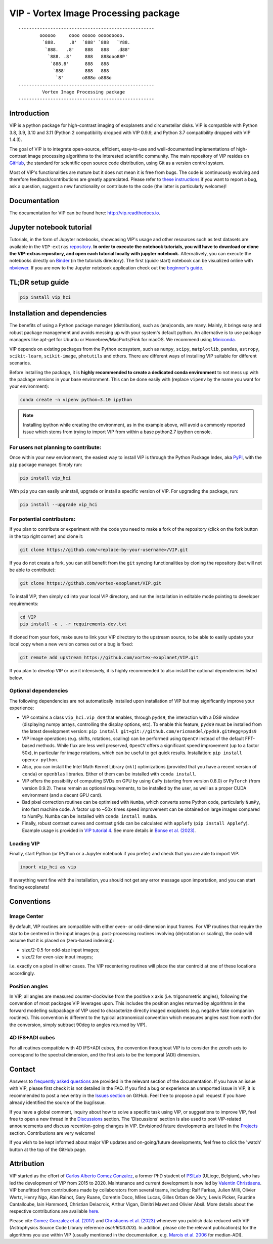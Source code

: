 VIP - Vortex Image Processing package
=====================================

|VIP| |Versions| |License| |ArXiV| |docs| |codecov| |DOI| |Zenodo| |EMAC|

.. |VIP| image:: https://badge.fury.io/py/vip-hci.svg
        :target: https://pypi.python.org/pypi/vip-hci

.. |Versions| image:: https://img.shields.io/badge/Python-3.7%2C%203.8%2C%203.9%2C%203.10%2C%203.11-brightgreen.svg
             :target: https://pypi.python.org/pypi/vip-hci

.. |License| image:: https://img.shields.io/badge/license-MIT-blue.svg?style=flat
            :target: https://github.com/vortex-exoplanet/VIP/blob/master/LICENSE

.. |ArXiV| image:: https://img.shields.io/badge/arXiv-1705.06184%20-yellowgreen.svg
          :target: https://arxiv.org/abs/1705.06184

.. |docs| image:: https://readthedocs.org/projects/vip/badge/?version=latest
         :target: http://vip.readthedocs.io/en/latest/?badge=latest

.. |codecov| image:: https://codecov.io/gh/vortex-exoplanet/VIP/branch/master/graph/badge.svg?token=HydCFQqLRf
            :target: https://codecov.io/gh/vortex-exoplanet/VIP

.. |DOI| image:: https://joss.theoj.org/papers/10.21105/joss.04774/status.svg
        :target: https://doi.org/10.21105/joss.04774

.. |Zenodo| image:: https://zenodo.org/badge/DOI/10.5281/zenodo.7499314.svg
           :target: https://doi.org/10.5281/zenodo.7499314

.. |EMAC| image:: https://img.shields.io/badge/EMAC-2207--116-blue
         :target: https://emac.gsfc.nasa.gov/?cid=2207-116

::

    ---------------------------------------------------
            oooooo     oooo ooooo ooooooooo.
             `888.     .8'  `888' `888   `Y88.
              `888.   .8'    888   888   .d88'
               `888. .8'     888   888ooo88P'
                `888.8'      888   888
                 `888'       888   888
                  `8'       o888o o888o
    ---------------------------------------------------
             Vortex Image Processing package
    ---------------------------------------------------


Introduction
------------

VIP is a python package for high-contrast imaging of exoplanets and circumstellar disks.
VIP is compatible with Python 3.8, 3.9, 3.10 and 3.11 (Python 2 compatibility dropped with VIP 0.9.9, and Python 3.7 compatibility dropped with VIP 1.4.3).

The goal of VIP is to integrate open-source, efficient, easy-to-use and
well-documented implementations of high-contrast image processing algorithms to
the interested scientific community. The main repository of VIP resides on
`GitHub <https://github.com/vortex-exoplanet/VIP>`_, the standard for scientific
open source code distribution, using Git as a version control system.

Most of VIP's functionalities are mature but
it does not mean it is free from bugs. The code is continuously evolving and
therefore feedback/contributions are greatly appreciated. Please refer to `these instructions <https://vip.readthedocs.io/en/latest/Contact.html>`_ if you want to report
a bug, ask a question, suggest a new functionality or contribute to the code (the latter is particularly welcome)!

.. image:: https://github.com/carlgogo/carlgogo.github.io/blob/master/assets/images/vip.png?raw=true
    :alt: Mosaic of S/N maps

Documentation
-------------
The documentation for VIP can be found here: http://vip.readthedocs.io.


Jupyter notebook tutorial
-------------------------
Tutorials, in the form of Jupyter notebooks, showcasing VIP's usage and
other resources such as test datasets are available in the
``VIP-extras`` `repository <https://github.com/vortex-exoplanet/VIP_extras>`_.
**In order to execute the notebook tutorials, you will have to download or clone the VIP-extras repository, and open each tutorial locally with jupyter notebook.**
Alternatively, you can execute the notebooks directly on
`Binder <https://mybinder.org/v2/gh/vortex-exoplanet/VIP_extras/master>`_ (in
the tutorials directory). The first (quick-start) notebook can be visualized
online with `nbviewer
<http://nbviewer.jupyter.org/github/vortex-exoplanet/VIP_extras/blob/master/tutorials/01_quickstart.ipynb>`_.
If you are new to the Jupyter notebook application check out the `beginner's guide
<https://jupyter-notebook-beginner-guide.readthedocs.io/en/latest/what_is_jupyter.html>`_.


TL;DR setup guide
-----------------
.. code-block:: bash

   pip install vip_hci


Installation and dependencies
-----------------------------
The benefits of using a Python package manager (distribution), such as
(ana)conda, are many. Mainly, it brings easy and robust package
management and avoids messing up with your system's default python. An
alternative is to use package managers like apt-get for Ubuntu or
Homebrew/MacPorts/Fink for macOS. We recommend using
`Miniconda <https://conda.io/miniconda>`_.

VIP depends on existing packages from the Python ecosystem, such as
``numpy``, ``scipy``, ``matplotlib``, ``pandas``, ``astropy``, ``scikit-learn``,
``scikit-image``, ``photutils`` and others. There are different ways of
installing VIP suitable for different scenarios.

Before installing the package, it is **highly recommended to create a dedicated
conda environment** to not mess up with the package versions in your base
environment. This can be done easily with (replace ``vipenv`` by the name you want
for your environment):

.. code-block:: bash

   conda create -n vipenv python=3.10 ipython

.. note::
   Installing ipython while creating the environment, as in the example above, will
   avoid a commonly reported issue which stems from trying to import VIP from
   within a base python2.7 ipython console.


For users not planning to contribute:
^^^^^^^^^^^^^^^^^^^^^^^^^^^^^^^^^^^^^
Once within your new environment, the easiest way to install VIP is
through the Python Package Index, aka `PyPI <https://pypi.org/>`_, with
the ``pip`` package manager. Simply run:

.. code-block:: bash

  pip install vip_hci

With ``pip`` you can easily uninstall, upgrade or install a specific version of
VIP. For upgrading the package, run:

.. code-block:: bash

  pip install --upgrade vip_hci


For potential contributors:
^^^^^^^^^^^^^^^^^^^^^^^^^^^
If you plan to contribute or experiment with the code you need to make a
fork of the repository (click on the fork button in the top right corner) and
clone it:

.. code-block:: bash

   git clone https://github.com/<replace-by-your-username>/VIP.git

If you do not create a fork, you can still benefit from the ``git`` syncing
functionalities by cloning the repository (but will not be able to contribute):

.. code-block:: bash

   git clone https://github.com/vortex-exoplanet/VIP.git


To install VIP, then simply cd into your local VIP directory, and run the installation in editable mode pointing to developer requirements:

.. code-block:: bash

   cd VIP
   pip install -e . -r requirements-dev.txt

If cloned from your fork, make sure to link your VIP directory to the upstream
source, to be able to easily update your local copy when a new version comes
out or a bug is fixed:

.. code-block:: bash

   git remote add upstream https://github.com/vortex-exoplanet/VIP.git

If you plan to develop VIP or use it intensively, it is highly recommended to
also install the optional dependencies listed below.


Optional dependencies
^^^^^^^^^^^^^^^^^^^^^
The following dependencies are not automatically installed upon installation of VIP but may significantly improve your experience:

- VIP contains a class ``vip_hci.vip_ds9`` that enables, through ``pyds9``, the interaction with a DS9 window (displaying numpy arrays, controlling the display options, etc). To enable this feature, ``pyds9`` must be installed from the latest development version: ``pip install git+git://github.com/ericmandel/pyds9.git#egg=pyds9``
- VIP image operations (e.g. shifts, rotations, scaling) can be performed using ``OpenCV`` instead of the default FFT-based methods. While flux are less well preserved, ``OpenCV`` offers a significant speed improvement (up to a factor 50x), in particular for image rotations, which can be useful to get quick results. Installation: ``pip install opencv-python``.
- Also, you can install the Intel Math Kernel Library (``mkl``) optimizations (provided that you have a recent version of ``conda``) or ``openblas`` libraries. Either of them can be installed with ``conda install``.
- VIP offers the possibility of computing SVDs on GPU by using ``CuPy`` (starting from version 0.8.0) or ``PyTorch`` (from version 0.9.2). These remain as optional requirements, to be installed by the user, as well as a proper CUDA environment (and a decent GPU card).
- Bad pixel correction routines can be optimised with ``Numba``, which  converts some Python code, particularly ``NumPy``, into fast machine code. A factor up to ~50x times speed improvement can be obtained on large images compared to NumPy. Numba can be installed with ``conda install numba``.
- Finally, robust contrast curves and contrast grids can be calculated with ``applefy`` (``pip install Applefy``). Example usage is provided in `VIP tutorial 4 <https://vip.readthedocs.io/en/latest/tutorials/04_metrics.html>`_. See more details in `Bonse et al. (2023) <https://ui.adsabs.harvard.edu/abs/2023AJ....166...71B/abstract>`_.


Loading VIP
^^^^^^^^^^^
Finally, start Python (or IPython or a Jupyter notebook if you prefer) and check
that you are able to import VIP:

.. code-block:: python

   import vip_hci as vip

If everything went fine with the installation, you should not get any error message upon importation, and you can start finding exoplanets!


Conventions
-----------

Image Center
^^^^^^^^^^^^
By default, VIP routines are compatible with either even- or odd-dimension input frames. For VIP routines that require the star to be centered in the input images (e.g. post-processing routines involving (de)rotation or scaling), the code will assume that it is placed on (zero-based indexing):

- size/2-0.5 for odd-size input images;
- size/2 for even-size input images;

i.e. exactly on a pixel in either cases. The VIP recentering routines will place the star centroid at one of these locations accordingly.

Position angles
^^^^^^^^^^^^^^^
In VIP, all angles are measured counter-clockwise from the positive x axis (i.e. trigonometric angles), following the convention of most packages VIP leverages upon. This includes the position angles returned by algorithms in the forward modelling subpackage of VIP used to characterize directly imaged exoplanets (e.g. negative fake companion routines). This convention is different to the typical astronomical convention which measures angles east from north (for the conversion, simply subtract 90deg to angles returned by VIP).

4D IFS+ADI cubes
^^^^^^^^^^^^^^^^
For all routines compatible with 4D IFS+ADI cubes, the convention throughout VIP is to consider the zeroth axis to correspond to the spectral dimension, and the first axis to be the temporal (ADI) dimension.


Contact
-------

Answers to `frequently asked questions <https://vip.readthedocs.io/en/latest/faq.html>`_ are provided in the relevant section of the documentation.
If you have an issue with VIP, please first check it is not detailed in the FAQ.
If you find a bug or experience an unreported issue in VIP, it is recommended to post a new entry in the `Issues section <https://github.com/vortex-exoplanet/VIP/issues>`_ on GitHub. Feel free to propose a pull request if you have already identified the source of the bug/issue.

If you have a global comment, inquiry about how to solve a specific task using VIP, or suggestions to improve VIP, feel free to open a new thread in the `Discussions <https://github.com/vortex-exoplanet/VIP/discussions>`_ section. The 'Discussions' section is also used to post VIP-related announcements and discuss recent/on-going changes in VIP.
Envisioned future developments are listed in the `Projects <https://github.com/vortex-exoplanet/VIP/projects/1>`_ section. Contributions are very welcome!

If you wish to be kept informed about major VIP updates and on-going/future developments, feel free to click the 'watch' button at the top of the GitHub page.


Attribution
-----------

VIP started as the effort of `Carlos Alberto Gomez Gonzalez <https://github.com/carlos-gg>`_,
a former PhD student of `PSILab <https://sites.google.com/site/olivierabsil/psilab>`_
(ULiege, Belgium), who has led the development of VIP from 2015 to 2020.
Maintenance and current development is now led by `Valentin Christiaens <https://github.com/VChristiaens>`_.
VIP benefitted from contributions made by collaborators from several teams, including: Ralf Farkas, Julien Milli, Olivier Wertz, Henry Ngo, Alan Rainot, Gary Ruane, Corentin Doco, Miles Lucas, Gilles Orban de Xivry, Lewis Picker, Faustine Cantalloube, Iain Hammond, Christian Delacroix, Arthur Vigan, Dimitri Mawet and Olivier Absil.
More details about the respective contributions are available `here <https://github.com/vortex-exoplanet/VIP/graphs/contributors?from=2015-07-26&to=2022-03-29&type=a>`_.

Please cite `Gomez Gonzalez et al. (2017) <https://ui.adsabs.harvard.edu/abs/2017AJ....154....7G/abstract>`_ and `Christiaens et al. (2023) <https://ui.adsabs.harvard.edu/abs/2023JOSS....8.4774C/abstract>`_ whenever
you publish data reduced with VIP (Astrophysics Source Code Library reference `ascl:1603.003`).
In addition, please cite the relevant publication(s) for the algorithms you use within VIP (usually mentioned in the documentation, e.g. `Marois et al. 2006 <https://ui.adsabs.harvard.edu/abs/2006ApJ...641..556M/abstract>`_ for median-ADI).
